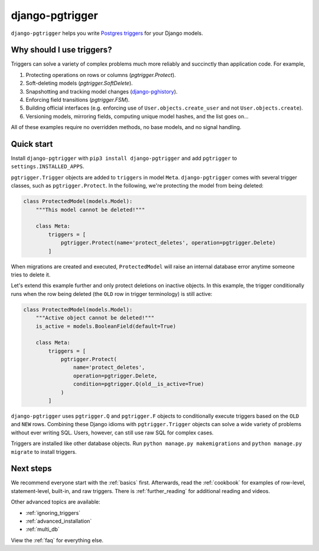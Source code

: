 django-pgtrigger
================

``django-pgtrigger`` helps you write
`Postgres triggers <https://www.postgresql.org/docs/current/sql-createtrigger.html>`__
for your Django models.

Why should I use triggers?
~~~~~~~~~~~~~~~~~~~~~~~~~~

Triggers can solve a variety of complex problems much more reliably and succinctly than application code. For example,

1. Protecting operations on rows or columns (`pgtrigger.Protect`).
2. Soft-deleting models (`pgtrigger.SoftDelete`).
3. Snapshotting and tracking model changes (`django-pghistory <https://django-pghistory.readthedocs.io>`__).
4. Enforcing field transitions (`pgtrigger.FSM`).
5. Building official interfaces
   (e.g. enforcing use of ``User.objects.create_user`` and not
   ``User.objects.create``).
6. Versioning models, mirroring fields, computing unique model hashes, and the list goes on...

All of these examples require no overridden methods, no base models, and no signal handling.

Quick start
~~~~~~~~~~~

Install ``django-pgtrigger`` with ``pip3 install django-pgtrigger`` and
add ``pgtrigger`` to ``settings.INSTALLED_APPS``.

``pgtrigger.Trigger`` objects are added to ``triggers`` in model
``Meta``. ``django-pgtrigger`` comes with several trigger classes,
such as ``pgtrigger.Protect``. In the following, we're protecting
the model from being deleted:

.. code-block:: python

    class ProtectedModel(models.Model):
        """This model cannot be deleted!"""

        class Meta:
            triggers = [
                pgtrigger.Protect(name='protect_deletes', operation=pgtrigger.Delete)
            ]

When migrations are created and executed, ``ProtectedModel`` will raise an internal
database error anytime someone tries to delete it.

Let's extend this example further and only protect deletions on inactive objects.
In this example, the trigger conditionally runs when the row being deleted
(the ``OLD`` row in trigger terminology) is still active:

.. code-block:: python

    class ProtectedModel(models.Model):
        """Active object cannot be deleted!"""
        is_active = models.BooleanField(default=True)

        class Meta:
            triggers = [
                pgtrigger.Protect(
                    name='protect_deletes',
                    operation=pgtrigger.Delete,
                    condition=pgtrigger.Q(old__is_active=True)
                )
            ]


``django-pgtrigger`` uses ``pgtrigger.Q`` and ``pgtrigger.F`` objects to
conditionally execute triggers based on the ``OLD`` and ``NEW`` rows.
Combining these Django idioms with ``pgtrigger.Trigger`` objects
can solve a wide variety of problems without ever writing SQL. Users,
however, can still use raw SQL for complex cases.

Triggers are installed like other database objects. Run
``python manage.py makemigrations`` and ``python manage.py migrate`` to install triggers.

Next steps
~~~~~~~~~~

We recommend everyone start with the :ref:`basics` first.
Afterwards, read the :ref:`cookbook` for examples of row-level, statement-level, built-in, and raw
triggers. There is :ref:`further_reading` for additional reading and videos.

Other advanced topics are available:

* :ref:`ignoring_triggers`
* :ref:`advanced_installation`
* :ref:`multi_db`

View the :ref:`faq` for everything else.
